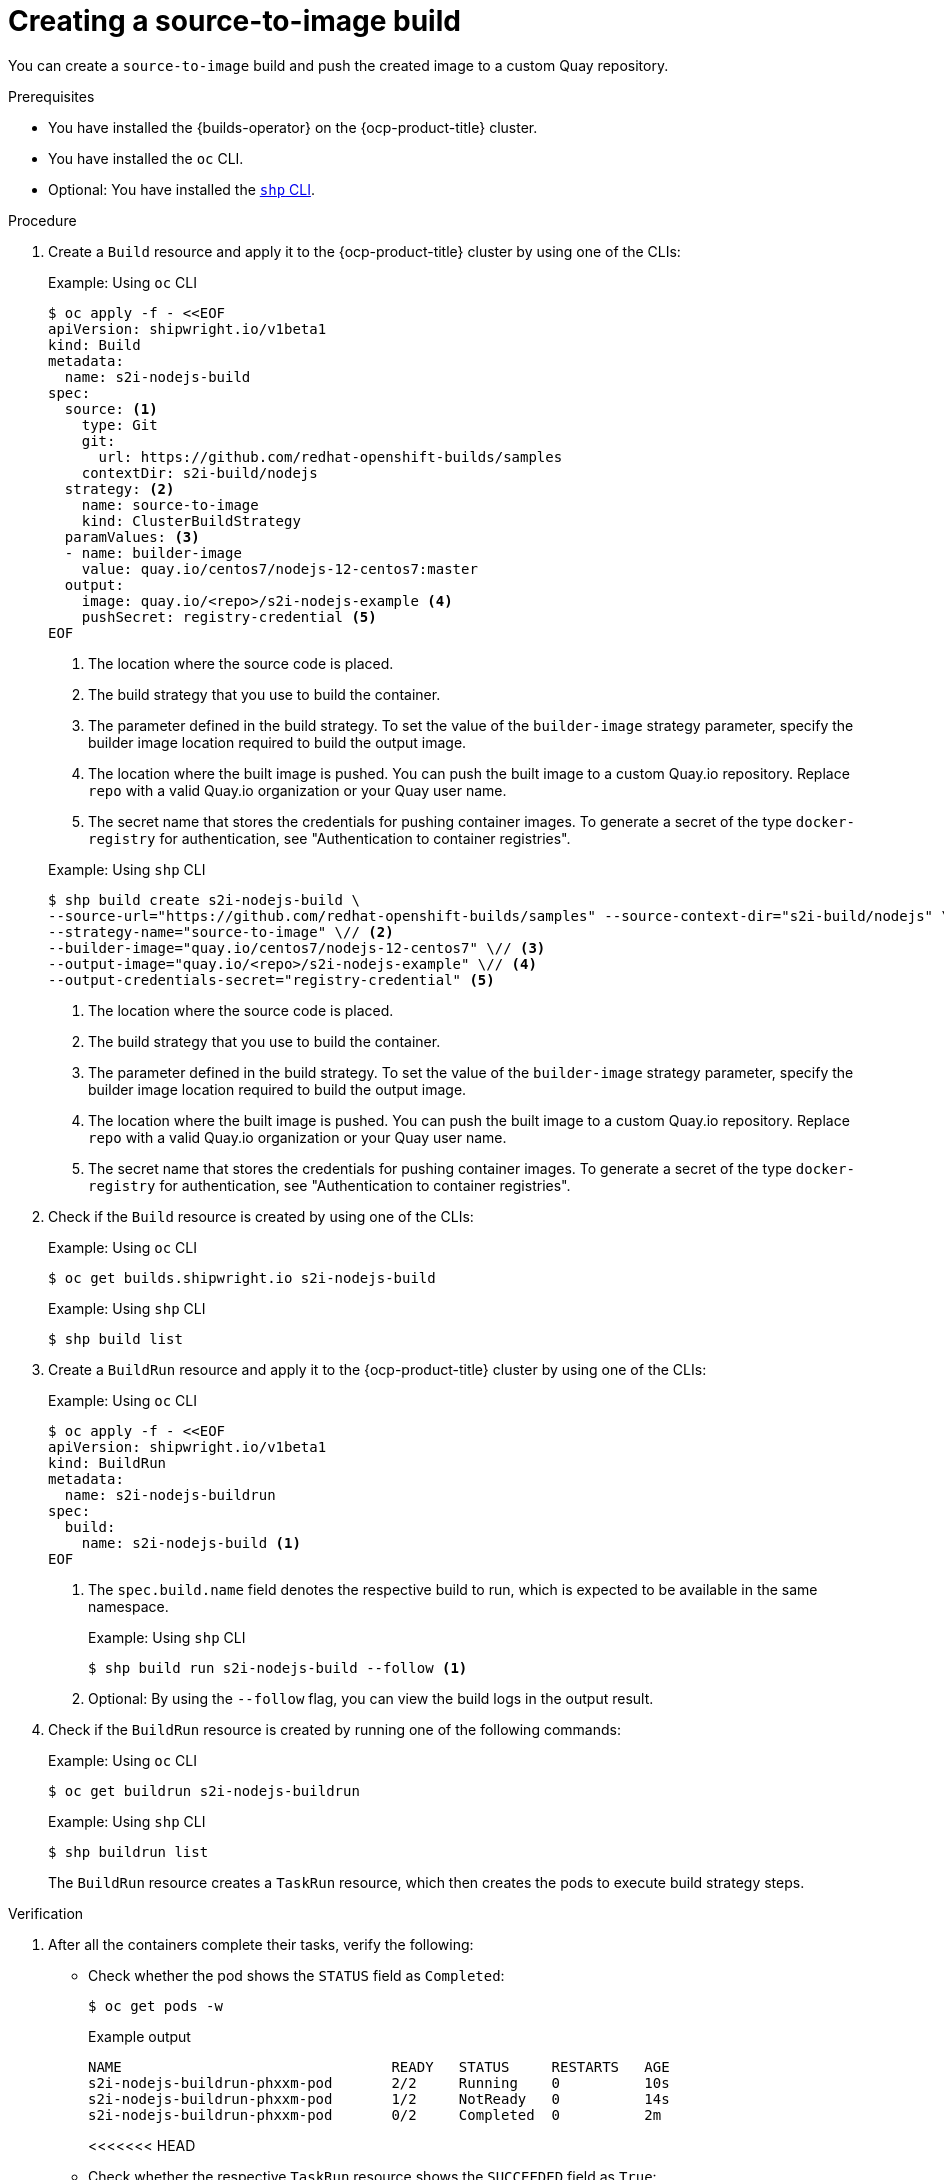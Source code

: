 // This module is included in the following assembly:
//
// * work-with-builds/using-builds.adoc

:_mod-docs-content-type: PROCEDURE
[id="ob-creating-a-s2i-build_{context}"]
= Creating a source-to-image build

[role="_abstract"] 

You can create a `source-to-image` build and push the created image to a custom Quay repository.

.Prerequisites

* You have installed the {builds-operator} on the {ocp-product-title} cluster.
* You have installed the `oc` CLI.
* Optional: You have installed the link:https://console.redhat.com/openshift/downloads[`shp` CLI].

.Procedure

. Create a `Build` resource and apply it to the {ocp-product-title} cluster by using one of the CLIs:
+
.Example: Using `oc` CLI
[source,terminal]
----
$ oc apply -f - <<EOF
apiVersion: shipwright.io/v1beta1
kind: Build
metadata:
  name: s2i-nodejs-build
spec:
  source: <1>
    type: Git
    git:
      url: https://github.com/redhat-openshift-builds/samples
    contextDir: s2i-build/nodejs
  strategy: <2>
    name: source-to-image
    kind: ClusterBuildStrategy
  paramValues: <3>
  - name: builder-image
    value: quay.io/centos7/nodejs-12-centos7:master
  output:
    image: quay.io/<repo>/s2i-nodejs-example <4>
    pushSecret: registry-credential <5>
EOF
----
<1> The location where the source code is placed.
<2> The build strategy that you use to build the container.
<3> The parameter defined in the build strategy. To set the value of the `builder-image` strategy parameter, specify the builder image location required to build the output image.
<4> The location where the built image is pushed. You can push the built image to a custom Quay.io repository. Replace `repo` with a valid Quay.io organization or your Quay user name.
<5> The secret name that stores the credentials for pushing container images. To generate a secret of the type `docker-registry` for authentication, see "Authentication to container registries".

+
.Example: Using `shp` CLI
[source,terminal]
----
$ shp build create s2i-nodejs-build \
--source-url="https://github.com/redhat-openshift-builds/samples" --source-context-dir="s2i-build/nodejs" \// <1>
--strategy-name="source-to-image" \// <2>
--builder-image="quay.io/centos7/nodejs-12-centos7" \// <3>
--output-image="quay.io/<repo>/s2i-nodejs-example" \// <4>
--output-credentials-secret="registry-credential" <5>
----
<1> The location where the source code is placed.
<2> The build strategy that you use to build the container.
<3> The parameter defined in the build strategy. To set the value of the `builder-image` strategy parameter, specify the builder image location required to build the output image.
<4> The location where the built image is pushed. You can push the built image to a custom Quay.io repository. Replace `repo` with a valid Quay.io organization or your Quay user name.
<5> The secret name that stores the credentials for pushing container images. To generate a secret of the type `docker-registry` for authentication, see "Authentication to container registries".

. Check if the `Build` resource is created by using one of the CLIs:
+
.Example: Using `oc` CLI
[source,terminal]
----
$ oc get builds.shipwright.io s2i-nodejs-build
----
+
.Example: Using `shp` CLI
[source,terminal]
----
$ shp build list
----

. Create a `BuildRun` resource and apply it to the {ocp-product-title} cluster by using one of the CLIs:
+
.Example: Using `oc` CLI
[source,terminal]
----
$ oc apply -f - <<EOF
apiVersion: shipwright.io/v1beta1
kind: BuildRun
metadata:
  name: s2i-nodejs-buildrun
spec:
  build:
    name: s2i-nodejs-build <1>
EOF
----
<1> The `spec.build.name` field denotes the respective build to run, which is expected to be available in the same namespace.
+
.Example: Using `shp` CLI
[source,terminal]
----
$ shp build run s2i-nodejs-build --follow <1>
----
<1> Optional: By using the `--follow` flag, you can view the build logs in the output result.

. Check if the `BuildRun` resource is created by running one of the following commands:
+
.Example: Using `oc` CLI
[source,terminal]
----
$ oc get buildrun s2i-nodejs-buildrun
----
+
.Example: Using `shp` CLI
[source,terminal]
----
$ shp buildrun list
----
+
The `BuildRun` resource creates a `TaskRun` resource, which then creates the pods to execute build strategy steps.

.Verification

. After all the containers complete their tasks, verify the following:
+
* Check whether the pod shows the `STATUS` field as `Completed`:
+
[source,terminal]
----
$ oc get pods -w
----
+
.Example output
[source,terminal]
----
NAME                                READY   STATUS     RESTARTS   AGE
s2i-nodejs-buildrun-phxxm-pod       2/2     Running    0          10s
s2i-nodejs-buildrun-phxxm-pod       1/2     NotReady   0          14s
s2i-nodejs-buildrun-phxxm-pod       0/2     Completed  0          2m
----
+
<<<<<<< HEAD
* Check whether the respective `TaskRun` resource shows the `SUCCEEDED` field as `True`:
=======

. Check whether the respective `TaskRun` resource shows the `SUCCEEDED` field as `True`:
>>>>>>> 7756bebd63 (added role=abstract in all files)
+
[source,terminal]
----
$ oc get tr
----
+
<<<<<<< HEAD
.Example output
=======
_Example output_
+
>>>>>>> 7756bebd63 (added role=abstract in all files)
[source,terminal]
----
NAME                           SUCCEEDED  REASON     STARTTIME   COMPLETIONTIME
s2i-nodejs-buildrun-phxxm      True       Succeeded  2m39s        13s
----
+
<<<<<<< HEAD
* Check whether the respective `BuildRun` resource shows the `SUCCEEDED` field as `True`:
=======

. Check whether the respective `BuildRun` resource shows the `SUCCEEDED` field as `True`:
>>>>>>> 7756bebd63 (added role=abstract in all files)
+
[source,terminal]
----
$ oc get br
----
+
<<<<<<< HEAD
.Example output
=======
_Example output_
+
>>>>>>> 7756bebd63 (added role=abstract in all files)
[source,terminal]
----
NAME                     SUCCEEDED   REASON       STARTTIME     COMPLETIONTIME
s2i-nodejs-buildrun      True        Succeeded    2m41s           15s
----
+
<<<<<<< HEAD
During verification, if a build run fails, you can check the `status.failureDetails` field in your `BuildRun` resource to identify the exact point where the failure happened in the pod or container.
=======

. During verification, if a build run fails, you can check the `status.failureDetails` field in your `BuildRun` resource to identify the exact point where the failure happened in the pod or container.
>>>>>>> 7756bebd63 (added role=abstract in all files)
+
[NOTE]
====
The pod might switch to a `NotReady` state because one of the containers has completed its task. This is an expected behavior.
====
+

. Validate whether the image has been pushed to the registry that is specified in the `build.spec.output.image` field. You can try to pull the image by running the following command after logging in to the registry:
+
[source,terminal]
----
$ podman pull quay.io/<repo>/<image> <1>
----
<1> The repository name and image name used when creating the `Build` resource. For example, you can use `s2i-nodejs-example` as the image name.
+

[role="_additional-resources"]
.Additional resources

* xref:../authenticating/understanding-authentication-at-runtime.adoc#ob-authentication-to-container-registries_understanding-authentication-at-runtime[Authentication to container registries]